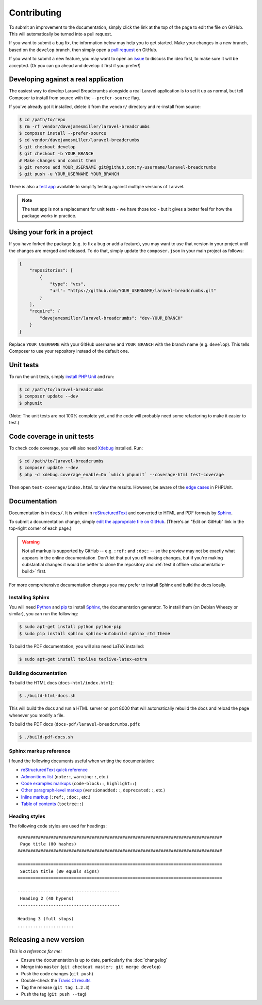################################################################################
 Contributing
################################################################################

.. only:: html

    .. contents::
        :local:


To submit an improvement to the documentation, simply click the link at the top of the page to edit the file on GitHub. This will automatically be turned into a pull request.

If you want to submit a bug fix, the information below may help you to get started. Make your changes in a new branch, based on the ``develop`` branch, then simply open a `pull request <https://github.com/davejamesmiller/laravel-breadcrumbs/pulls>`_ on GitHub.

If you want to submit a new feature, you may want to open an `issue <https://github.com/davejamesmiller/laravel-breadcrumbs/issues>`_ to discuss the idea first, to make sure it will be accepted. (Or you can go ahead and develop it first if you prefer!)


================================================================================
 Developing against a real application
================================================================================

The easiest way to develop Laravel Breadcrumbs alongside a real Laravel application is to set it up as normal, but tell Composer to install from source with the ``--prefer-source`` flag.

If you've already got it installed, delete it from the ``vendor/`` directory and re-install from source:

.. code-block:: bash

    $ cd /path/to/repo
    $ rm -rf vendor/davejamesmiller/laravel-breadcrumbs
    $ composer install --prefer-source
    $ cd vendor/davejamesmiller/laravel-breadcrumbs
    $ git checkout develop
    $ git checkout -b YOUR_BRANCH
    # Make changes and commit them
    $ git remote add YOUR_USERNAME git@github.com:my-username/laravel-breadcrumbs
    $ git push -u YOUR_USERNAME YOUR_BRANCH

There is also a `test app <https://github.com/davejamesmiller/laravel-breadcrumbs-test>`_ available to simplify testing against multiple versions of Laravel.

.. note::

    The test app is not a replacement for unit tests - we have those too - but it gives a better feel for how the package works in practice.


================================================================================
 Using your fork in a project
================================================================================

If you have forked the package (e.g. to fix a bug or add a feature), you may want to use that version in your project until the changes are merged and released. To do that, simply update the ``composer.json`` in your main project as follows:

.. code-block:: json

    {
        "repositories": [
            {
                "type": "vcs",
                "url": "https://github.com/YOUR_USERNAME/laravel-breadcrumbs.git"
            }
        ],
        "require": {
            "davejamesmiller/laravel-breadcrumbs": "dev-YOUR_BRANCH"
        }
    }

Replace ``YOUR_USERNAME`` with your GitHub username and ``YOUR_BRANCH`` with the branch name (e.g. ``develop``). This tells Composer to use your repository instead of the default one.


================================================================================
 Unit tests
================================================================================

To run the unit tests, simply `install PHP Unit <http://phpunit.de/manual/current/en/installation.html>`_ and run:

.. code-block:: bash

    $ cd /path/to/laravel-breadcrumbs
    $ composer update --dev
    $ phpunit

(Note: The unit tests are not 100% complete yet, and the code will probably need some refactoring to make it easier to test.)


================================================================================
 Code coverage in unit tests
================================================================================

To check code coverage, you will also need `Xdebug <http://xdebug.org/>`_ installed. Run:

.. code-block:: bash

    $ cd /path/to/laravel-breadcrumbs
    $ composer update --dev
    $ php -d xdebug.coverage_enable=On `which phpunit` --coverage-html test-coverage

Then open ``test-coverage/index.html`` to view the results. However, be aware of the `edge cases <http://phpunit.de/manual/current/en/code-coverage-analysis.html#code-coverage-analysis.edge-cases>`_ in PHPUnit.


================================================================================
 Documentation
================================================================================

Documentation is in ``docs/``. It is written in `reStructuredText <http://docutils.sourceforge.net/rst.html>`_ and converted to HTML and PDF formats by `Sphinx <http://sphinx-doc.org/>`_.

To submit a documentation change, simply `edit the appropriate file on GitHub <https://github.com/alberon/awe/tree/master/docs>`_. (There's an "Edit on GitHub" link in the top-right corner of each page.)

.. warning::

    Not all markup is supported by GitHub -- e.g. ``:ref:`` and ``:doc:`` -- so the preview may not be exactly what appears in the online documentation. Don't let that put you off making changes, but if you're making substantial changes it would be better to clone the repository and :ref:`test it offline <documentation-build>` first.

For more comprehensive documentation changes you may prefer to install Sphinx and build the docs locally.


----------------------------------------
 Installing Sphinx
----------------------------------------

You will need `Python <https://www.python.org/>`_ and `pip <https://pypi.python.org/pypi/pip>`_ to install `Sphinx <http://sphinx-doc.org/>`_, the documentation generator. To install them (on Debian Wheezy or similar), you can run the following:

.. code-block:: bash

    $ sudo apt-get install python python-pip
    $ sudo pip install sphinx sphinx-autobuild sphinx_rtd_theme

To build the PDF documentation, you will also need LaTeX installed:

.. code-block:: bash

    $ sudo apt-get install texlive texlive-latex-extra


----------------------------------------
 Building documentation
----------------------------------------

To build the HTML docs (``docs-html/index.html``):

.. code-block:: bash

    $ ./build-html-docs.sh

This will build the docs and run a HTML server on port 8000 that will automatically rebuild the docs and reload the page whenever you modify a file.

To build the PDF docs (``docs-pdf/laravel-breadcrumbs.pdf``):

.. code-block:: bash

    $ ./build-pdf-docs.sh


----------------------------------------
 Sphinx markup reference
----------------------------------------

I found the following documents useful when writing the documentation:

- `reStructuredText quick reference <http://docutils.sourceforge.net/docs/user/rst/quickref.html>`_
- `Admonitions list <http://docutils.sourceforge.net/docs/ref/rst/directives.html#admonitions>`_ (``note::``, ``warning::``, etc.)
- `Code examples markups <http://sphinx-doc.org/markup/code.html>`_ (``code-block::``, ``highlight::``)
- `Other paragraph-level markup <http://sphinx-doc.org/markup/para.html>`_ (``versionadded::``, ``deprecated::``, etc.)
- `Inline markup <http://sphinx-doc.org/markup/inline.html>`_ (``:ref:``, ``:doc:``, etc.)
- `Table of contents <http://sphinx-doc.org/markup/toctree.html>`_ (``toctree::``)


----------------------------------------
 Heading styles
----------------------------------------

The following code styles are used for headings::

    ################################################################################
     Page title (80 hashes)
    ################################################################################

    ================================================================================
     Section title (80 equals signs)
    ================================================================================

    ----------------------------------------
     Heading 2 (40 hypens)
    ----------------------------------------

    Heading 3 (full stops)
    ......................


================================================================================
 Releasing a new version
================================================================================

*This is a reference for me:*

- Ensure the documentation is up to date, particularly the :doc:`changelog`
- Merge into ``master`` (``git checkout master; git merge develop``)
- Push the code changes (``git push``)
- Double-check the `Travis CI results <https://travis-ci.org/davejamesmiller/laravel-breadcrumbs>`_
- Tag the release (``git tag 1.2.3``)
- Push the tag (``git push --tag``)
